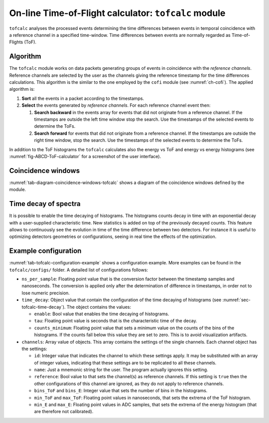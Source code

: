 .. _ch-tofcalc:

=====================================================
On-line Time-of-Flight calculator: ``tofcalc`` module
=====================================================

``tofcalc`` analyses the processed events determining the time differences between events in temporal coincidence with a reference channel in a specified time-window.
Time differences between events are normally regarded as Time-of-Flights (ToF).

Algorithm
---------

The ``tofcalc`` module works on data packets generating groups of events in coincidence with the *reference channels*.
Reference channels are selected by the user as the channels giving the reference timestamp for the time differences calculations.
This algorithm is the similar to the one employed by the ``cofi`` module (see :numref:`ch-cofi`).
The applied algorithm is:

1. **Sort** all the events in a packet according to the timestamps.
2. **Select** the events generated by *reference channels*.
   For each reference channel event then:

   1. **Search backward** in the events array for events that did not originate from a reference channel.
      If the timestamps are outside the left time window stop the search.
      Use the timestamps of the selected events to determine the ToFs.
   2. **Search forward** for events that did not originate from a reference channel.
      If the timestamps are outside the right time window, stop the search.
      Use the timestamps of the selected events to determine the ToFs.

In addition to the ToF histograms the ``tofcalc`` calculates also the energy vs ToF and energy vs energy histograms (see :numref:`fig-ABCD-ToF-calculator` for a screenshot of the user interface).

Coincidence windows
-------------------

.. code-block:: none
    :name: tab-diagram-coincidence-windows-tofcalc
    :caption: Diagram of the coincidence windows

                  Events from           Event from a
                  other channels        reference channel
                  in the left           |
                  coincidence           |
                  window                |
                  |                     |
                  +----------+-----+    |
                  |          |     |    |
                  V          V     V    V
    
      3           2          2     1    0         1   1      3    2
    ------------------------------------|----------------------------> timestamps
              |                         t0 <- Time zero of the     |
              |                         |     coincidence window   |
              |-------------------------|--------------------------|
              t_l <- Left edge                       Right edge -> t_r
                     of the window                of the window

:numref:`tab-diagram-coincidence-windows-tofcalc` shows a diagram of the coincidence windows defined by the module.

.. _sec-tofcalc-time-decay:

Time decay of spectra
---------------------

It is possible to enable the time decaying of histograms.
The histograms counts decay in time with an exponential decay with a user-supplied characteristic time.
New statistics is added on top of the previously decayed counts.
This feature allows to continuously see the evolution in time of the time difference between two detectors.
For instance it is useful to optimizing detectors geometries or configurations, seeing in real time the effects of the optimization.

.. _sec-tofcalc-config:

Example configuration
---------------------

.. code-block:: JSON
    :name: tab-tofcalc-configuration-example
    :caption: Example configuration of the ``tofcalc`` module. This configuration is used in the example startup that replays example data.

    {
        "module": "tofcalc",
        "ns_per_sample": 0.001953125,
        "time_decay": {
            "enable": false,
            "tau": 3,
            "counts_minimum": 0.0001
        },
        "channels": [
            {
                "id": 1,
                "reference": true,
                "note": "LaBr"
            },
            {
                "id": [6, 7],
                "reference": false,
                "bins_ToF": 200,
                "min_ToF": -80,
                "max_ToF": -30,
                "bins_E": 512,
                "min_E": 0,
                "max_E": 40960,
                "note": "CeBr"
            }
        ]
    }

:numref:`tab-tofcalc-configuration-example` shows a configuration example.
More examples can be found in the ``tofcalc/configs/`` folder.
A detailed list of configurations follows:

* ``ns_per_sample``: Floating point value that is the conversion factor between the timestamp samples and nanoseconds.
  The conversion is applied only after the determination of difference in timestamps, in order not to lose numeric precision.
* ``time_decay``: Object value that contain the configuration of the time decaying of histograms (see :numref:`sec-tofcalc-time-decay`).
  The object contains the values:

  - ``enable``: Bool value that enables the time decaying of histograms.
  - ``tau``: Floating point value is seconds that is the characteristic time of the decay.
  - ``counts_minimum``: Floating point value that sets a minimum value on the counts of the bins of the histograms.
    If the counts fall below this value they are set to zero.
    This is to avoid visualization artifacts.

* ``channels``: Array value of objects.
  This array contains the settings of the single channels.
  Each channel object has the settings:

  - ``id``: Integer value that indicates the channel to which these settings apply.
    It may be substituted with an array of integer values, indicating that these settings are to be replicated to all these channels.
  - ``name``: Just a mnemonic string for the user. The program actually ignores this setting.
  - ``reference``: Bool value to that sets the channel(s) as reference channels.
    If this setting is ``true`` then the other configurations of this channel are ignored, as they do not apply to reference channels.
  - ``bins_ToF`` and ``bins_E``: Integer value that sets the number of bins in the histograms.
  - ``min_ToF`` and ``max_ToF``: Floating point values in nanoseconds, that sets the extrema of the ToF histogram.
  - ``min_E`` and ``max_E``: Floating point values in ADC samples, that sets the extrema of the energy histogram (that are therefore not calibrated).
